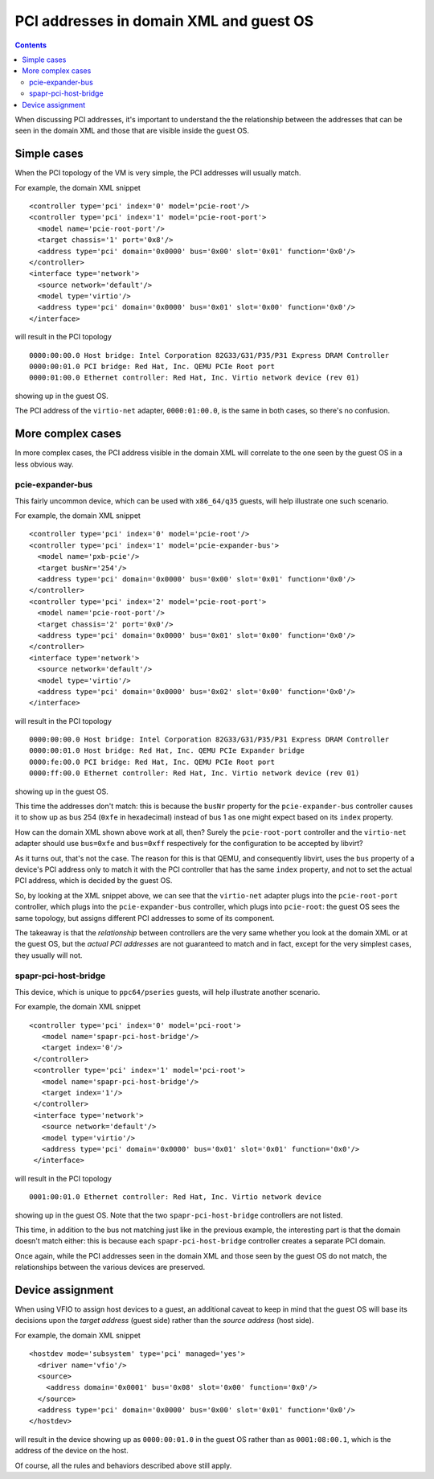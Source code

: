 ========================================
PCI addresses in domain XML and guest OS
========================================

.. contents::

When discussing PCI addresses, it's important to understand the the
relationship between the addresses that can be seen in the domain XML
and those that are visible inside the guest OS.


Simple cases
============

When the PCI topology of the VM is very simple, the PCI addresses
will usually match.

For example, the domain XML snippet

::

  <controller type='pci' index='0' model='pcie-root'/>
  <controller type='pci' index='1' model='pcie-root-port'>
    <model name='pcie-root-port'/>
    <target chassis='1' port='0x8'/>
    <address type='pci' domain='0x0000' bus='0x00' slot='0x01' function='0x0'/>
  </controller>
  <interface type='network'>
    <source network='default'/>
    <model type='virtio'/>
    <address type='pci' domain='0x0000' bus='0x01' slot='0x00' function='0x0'/>
  </interface>

will result in the PCI topology

::

  0000:00:00.0 Host bridge: Intel Corporation 82G33/G31/P35/P31 Express DRAM Controller
  0000:00:01.0 PCI bridge: Red Hat, Inc. QEMU PCIe Root port
  0000:01:00.0 Ethernet controller: Red Hat, Inc. Virtio network device (rev 01)

showing up in the guest OS.

The PCI address of the ``virtio-net`` adapter, ``0000:01:00.0``, is
the same in both cases, so there's no confusion.


More complex cases
==================

In more complex cases, the PCI address visible in the domain XML will
correlate to the one seen by the guest OS in a less obvious way.

pcie-expander-bus
-----------------

This fairly uncommon device, which can be used with ``x86_64/q35``
guests, will help illustrate one such scenario.

For example, the domain XML snippet

::

  <controller type='pci' index='0' model='pcie-root'/>
  <controller type='pci' index='1' model='pcie-expander-bus'>
    <model name='pxb-pcie'/>
    <target busNr='254'/>
    <address type='pci' domain='0x0000' bus='0x00' slot='0x01' function='0x0'/>
  </controller>
  <controller type='pci' index='2' model='pcie-root-port'>
    <model name='pcie-root-port'/>
    <target chassis='2' port='0x0'/>
    <address type='pci' domain='0x0000' bus='0x01' slot='0x00' function='0x0'/>
  </controller>
  <interface type='network'>
    <source network='default'/>
    <model type='virtio'/>
    <address type='pci' domain='0x0000' bus='0x02' slot='0x00' function='0x0'/>
  </interface>

will result in the PCI topology

::

  0000:00:00.0 Host bridge: Intel Corporation 82G33/G31/P35/P31 Express DRAM Controller
  0000:00:01.0 Host bridge: Red Hat, Inc. QEMU PCIe Expander bridge
  0000:fe:00.0 PCI bridge: Red Hat, Inc. QEMU PCIe Root port
  0000:ff:00.0 Ethernet controller: Red Hat, Inc. Virtio network device (rev 01)

showing up in the guest OS.

This time the addresses don't match: this is because the ``busNr``
property for the ``pcie-expander-bus`` controller causes it to show
up as bus 254 (``0xfe`` in hexadecimal) instead of bus 1 as one might
expect based on its ``index`` property.

How can the domain XML shown above work at all, then? Surely the
``pcie-root-port`` controller and the ``virtio-net`` adapter should
use ``bus=0xfe`` and ``bus=0xff`` respectively for the configuration
to be accepted by libvirt?

As it turns out, that's not the case. The reason for this is that
QEMU, and consequently libvirt, uses the ``bus`` property of a
device's PCI address only to match it with the PCI controller that
has the same ``index`` property, and not to set the actual PCI
address, which is decided by the guest OS.

So, by looking at the XML snippet above, we can see that the
``virtio-net`` adapter plugs into the ``pcie-root-port`` controller,
which plugs into the ``pcie-expander-bus`` controller, which plugs
into ``pcie-root``: the guest OS sees the same topology, but assigns
different PCI addresses to some of its component.

The takeaway is that the *relationship* between controllers are the
very same whether you look at the domain XML or at the guest OS, but
the *actual PCI addresses* are not guaranteed to match and in fact,
except for the very simplest cases, they usually will not.

spapr-pci-host-bridge
---------------------

This device, which is unique to ``ppc64/pseries`` guests, will help
illustrate another scenario.

For example, the domain XML snippet

::

  <controller type='pci' index='0' model='pci-root'>
     <model name='spapr-pci-host-bridge'/>
     <target index='0'/>
   </controller>
   <controller type='pci' index='1' model='pci-root'>
     <model name='spapr-pci-host-bridge'/>
     <target index='1'/>
   </controller>
   <interface type='network'>
     <source network='default'/>
     <model type='virtio'/>
     <address type='pci' domain='0x0000' bus='0x01' slot='0x01' function='0x0'/>
   </interface>

will result in the PCI topology

::

  0001:00:01.0 Ethernet controller: Red Hat, Inc. Virtio network device

showing up in the guest OS. Note that the two
``spapr-pci-host-bridge`` controllers are not listed.

This time, in addition to the bus not matching just like in the
previous example, the interesting part is that the domain doesn't
match either: this is because each ``spapr-pci-host-bridge``
controller creates a separate PCI domain.

Once again, while the PCI addresses seen in the domain XML and those
seen by the guest OS do not match, the relationships between the
various devices are preserved.


Device assignment
=================

When using VFIO to assign host devices to a guest, an additional
caveat to keep in mind that the guest OS will base its decisions upon
the *target address* (guest side) rather than the *source address*
(host side).

For example, the domain XML snippet

::

  <hostdev mode='subsystem' type='pci' managed='yes'>
    <driver name='vfio'/>
    <source>
      <address domain='0x0001' bus='0x08' slot='0x00' function='0x0'/>
    </source>
    <address type='pci' domain='0x0000' bus='0x00' slot='0x01' function='0x0'/>
  </hostdev>

will result in the device showing up as ``0000:00:01.0`` in the
guest OS rather than as ``0001:08:00.1``, which is the address of the
device on the host.

Of course, all the rules and behaviors described above still apply.
